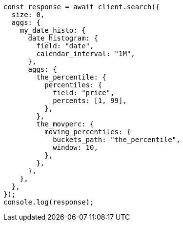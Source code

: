 // This file is autogenerated, DO NOT EDIT
// Use `node scripts/generate-docs-examples.js` to generate the docs examples

[source, js]
----
const response = await client.search({
  size: 0,
  aggs: {
    my_date_histo: {
      date_histogram: {
        field: "date",
        calendar_interval: "1M",
      },
      aggs: {
        the_percentile: {
          percentiles: {
            field: "price",
            percents: [1, 99],
          },
        },
        the_movperc: {
          moving_percentiles: {
            buckets_path: "the_percentile",
            window: 10,
          },
        },
      },
    },
  },
});
console.log(response);
----
